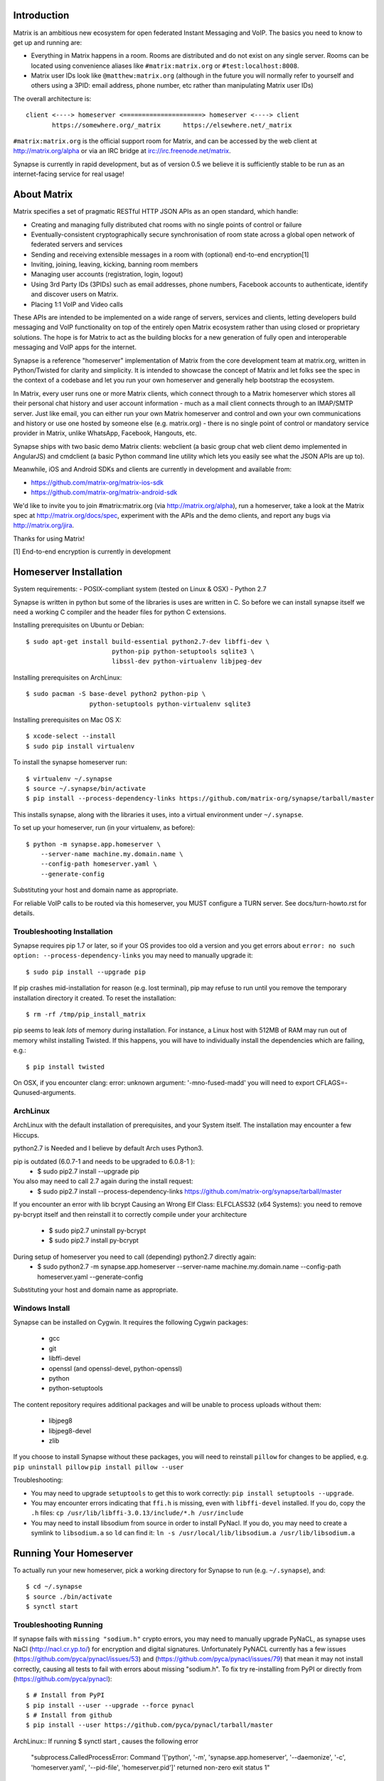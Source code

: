 Introduction
============

Matrix is an ambitious new ecosystem for open federated Instant Messaging and
VoIP.  The basics you need to know to get up and running are:

- Everything in Matrix happens in a room.  Rooms are distributed and do not
  exist on any single server.  Rooms can be located using convenience aliases 
  like ``#matrix:matrix.org`` or ``#test:localhost:8008``.

- Matrix user IDs look like ``@matthew:matrix.org`` (although in the future
  you will normally refer to yourself and others using a 3PID: email
  address, phone number, etc rather than manipulating Matrix user IDs)

The overall architecture is::

      client <----> homeserver <=====================> homeserver <----> client
             https://somewhere.org/_matrix      https://elsewhere.net/_matrix

``#matrix:matrix.org`` is the official support room for Matrix, and can be
accessed by the web client at http://matrix.org/alpha or via an IRC bridge at
irc://irc.freenode.net/matrix.

Synapse is currently in rapid development, but as of version 0.5 we believe it 
is sufficiently stable to be run as an internet-facing service for real usage!

About Matrix
============

Matrix specifies a set of pragmatic RESTful HTTP JSON APIs as an open standard,
which handle:

- Creating and managing fully distributed chat rooms with no
  single points of control or failure
- Eventually-consistent cryptographically secure synchronisation of room
  state across a global open network of federated servers and services
- Sending and receiving extensible messages in a room with (optional)
  end-to-end encryption[1]
- Inviting, joining, leaving, kicking, banning room members
- Managing user accounts (registration, login, logout)
- Using 3rd Party IDs (3PIDs) such as email addresses, phone numbers,
  Facebook accounts to authenticate, identify and discover users on Matrix.
- Placing 1:1 VoIP and Video calls

These APIs are intended to be implemented on a wide range of servers, services
and clients, letting developers build messaging and VoIP functionality on top
of the entirely open Matrix ecosystem rather than using closed or proprietary
solutions. The hope is for Matrix to act as the building blocks for a new
generation of fully open and interoperable messaging and VoIP apps for the
internet.

Synapse is a reference "homeserver" implementation of Matrix from the core
development team at matrix.org, written in Python/Twisted for clarity and
simplicity.  It is intended to showcase the concept of Matrix and let folks see
the spec in the context of a codebase and let you run your own homeserver and
generally help bootstrap the ecosystem.

In Matrix, every user runs one or more Matrix clients, which connect through to
a Matrix homeserver which stores all their personal chat history and user
account information - much as a mail client connects through to an IMAP/SMTP
server. Just like email, you can either run your own Matrix homeserver and
control and own your own communications and history or use one hosted by
someone else (e.g. matrix.org) - there is no single point of control or
mandatory service provider in Matrix, unlike WhatsApp, Facebook, Hangouts, etc.

Synapse ships with two basic demo Matrix clients: webclient (a basic group chat
web client demo implemented in AngularJS) and cmdclient (a basic Python
command line utility which lets you easily see what the JSON APIs are up to).

Meanwhile, iOS and Android SDKs and clients are currently in development and available from:

- https://github.com/matrix-org/matrix-ios-sdk
- https://github.com/matrix-org/matrix-android-sdk

We'd like to invite you to join #matrix:matrix.org (via http://matrix.org/alpha), run a homeserver, take a look at the Matrix spec at
http://matrix.org/docs/spec, experiment with the APIs and the demo
clients, and report any bugs via http://matrix.org/jira.

Thanks for using Matrix!

[1] End-to-end encryption is currently in development

Homeserver Installation
=======================

System requirements:
- POSIX-compliant system (tested on Linux & OSX)
- Python 2.7

Synapse is written in python but some of the libraries is uses are written in
C. So before we can install synapse itself we need a working C compiler and the
header files for python C extensions.

Installing prerequisites on Ubuntu or Debian::

    $ sudo apt-get install build-essential python2.7-dev libffi-dev \
                           python-pip python-setuptools sqlite3 \
                           libssl-dev python-virtualenv libjpeg-dev

Installing prerequisites on ArchLinux::

    $ sudo pacman -S base-devel python2 python-pip \
                     python-setuptools python-virtualenv sqlite3

Installing prerequisites on Mac OS X::

    $ xcode-select --install
    $ sudo pip install virtualenv
    
To install the synapse homeserver run::

    $ virtualenv ~/.synapse
    $ source ~/.synapse/bin/activate
    $ pip install --process-dependency-links https://github.com/matrix-org/synapse/tarball/master

This installs synapse, along with the libraries it uses, into a virtual
environment under ``~/.synapse``.

To set up your homeserver, run (in your virtualenv, as before)::

    $ python -m synapse.app.homeserver \
        --server-name machine.my.domain.name \
        --config-path homeserver.yaml \
        --generate-config

Substituting your host and domain name as appropriate.

For reliable VoIP calls to be routed via this homeserver, you MUST configure
a TURN server.  See docs/turn-howto.rst for details.

Troubleshooting Installation
----------------------------

Synapse requires pip 1.7 or later, so if your OS provides too old a version and 
you get errors about ``error: no such option: --process-dependency-links`` you 
may need to manually upgrade it::

    $ sudo pip install --upgrade pip

If pip crashes mid-installation for reason (e.g. lost terminal), pip may
refuse to run until you remove the temporary installation directory it
created. To reset the installation::

    $ rm -rf /tmp/pip_install_matrix

pip seems to leak *lots* of memory during installation.  For instance, a Linux 
host with 512MB of RAM may run out of memory whilst installing Twisted.  If this 
happens, you will have to individually install the dependencies which are 
failing, e.g.::

    $ pip install twisted

On OSX, if you encounter clang: error: unknown argument: '-mno-fused-madd' you
will need to export CFLAGS=-Qunused-arguments.

ArchLinux
--------------
ArchLinux with the default installation of prerequisites, and your System itself. The installation may encounter a few Hiccups.

python2.7 is Needed and I believe by default Arch uses Python3.

pip is outdated (6.0.7-1 and needs to be upgraded to 6.0.8-1 ):
    - $ sudo pip2.7 install --upgrade pip
    
You also may need to call 2.7 again during the install request:
    - $ sudo pip2.7 install --process-dependency-links https://github.com/matrix-org/synapse/tarball/master
    
If you encounter an error with lib bcrypt Causing an Wrong Elf Class: ELFCLASS32 (x64 Systems):
you need to remove py-bcrypt itself and then reinstall it to correctly compile under your architecture
    - $ sudo pip2.7 uninstall py-bcrypt
    - $ sudo pip2.7 install py-bcrypt
    
During setup of homeserver you need to call (depending) python2.7 directly again:
    - $ sudo python2.7 -m synapse.app.homeserver \
      --server-name machine.my.domain.name \
      --config-path homeserver.yaml \
      --generate-config
        
Substituting your host and domain name as appropriate.


Windows Install
---------------
Synapse can be installed on Cygwin. It requires the following Cygwin packages:

 - gcc
 - git
 - libffi-devel
 - openssl (and openssl-devel, python-openssl)
 - python
 - python-setuptools

The content repository requires additional packages and will be unable to process
uploads without them:
 - libjpeg8
 - libjpeg8-devel
 - zlib
If you choose to install Synapse without these packages, you will need to reinstall
``pillow`` for changes to be applied, e.g. ``pip uninstall pillow`` ``pip install
pillow --user``

Troubleshooting:

- You may need to upgrade ``setuptools`` to get this to work correctly:
  ``pip install setuptools --upgrade``.
- You may encounter errors indicating that ``ffi.h`` is missing, even with
  ``libffi-devel`` installed. If you do, copy the ``.h`` files:
  ``cp /usr/lib/libffi-3.0.13/include/*.h /usr/include``
- You may need to install libsodium from source in order to install PyNacl. If
  you do, you may need to create a symlink to ``libsodium.a`` so ``ld`` can find
  it: ``ln -s /usr/local/lib/libsodium.a /usr/lib/libsodium.a``

Running Your Homeserver
=======================

To actually run your new homeserver, pick a working directory for Synapse to run 
(e.g. ``~/.synapse``), and::

    $ cd ~/.synapse
    $ source ./bin/activate
    $ synctl start

Troubleshooting Running
-----------------------

If synapse fails with ``missing "sodium.h"`` crypto errors, you may need 
to manually upgrade PyNaCL, as synapse uses NaCl (http://nacl.cr.yp.to/) for 
encryption and digital signatures.
Unfortunately PyNACL currently has a few issues
(https://github.com/pyca/pynacl/issues/53) and
(https://github.com/pyca/pynacl/issues/79) that mean it may not install
correctly, causing all tests to fail with errors about missing "sodium.h". To
fix try re-installing from PyPI or directly from
(https://github.com/pyca/pynacl)::

    $ # Install from PyPI
    $ pip install --user --upgrade --force pynacl
    $ # Install from github
    $ pip install --user https://github.com/pyca/pynacl/tarball/master

ArchLinux::
If running $ synctl start , causes the following error
  "subprocess.CalledProcessError: Command '['python', '-m', 'synapse.app.homeserver', '--daemonize', '-c', 'homeserver.yaml', '--pid-file', 'homeserver.pid']' returned non-zero exit status 1"

You need to call 2.7 again by directly using
 - $ python2.7 -m synapse.app.homeserver --daemonize -c homeserver.yaml --pid-file homeserver.pid


Homeserver Development
======================

To check out a homeserver for development, clone the git repo into a working
directory of your choice::

    $ git clone https://github.com/matrix-org/synapse.git
    $ cd synapse

The homeserver has a number of external dependencies, that are easiest
to install using pip and a virtualenv::

    $ virtualenv env
    $ source env/bin/activate
    $ python synapse/python_dependencies.py | xargs -n1 pip install
    $ pip install setuptools_trial mock

This will run a process of downloading and installing all the needed
dependencies into a virtual env.

Once this is done, you may wish to run the homeserver's unit tests, to
check that everything is installed as it should be::

    $ python setup.py test

This should end with a 'PASSED' result::

    Ran 143 tests in 0.601s

    PASSED (successes=143)


Upgrading an existing homeserver
================================

IMPORTANT: Before upgrading an existing homeserver to a new version, please
refer to UPGRADE.rst for any additional instructions.

Otherwise, simply re-install the new codebase over the current one - e.g.
by ``pip install --process-dependency-links
https://github.com/matrix-org/synapse/tarball/master``
if using pip, or by ``git pull`` if running off a git working copy.


Setting up Federation
=====================

In order for other homeservers to send messages to your server, it will need to
be publicly visible on the internet, and they will need to know its host name.
You have two choices here, which will influence the form of your Matrix user
IDs:

1) Use the machine's own hostname as available on public DNS in the form of
   its A or AAAA records. This is easier to set up initially, perhaps for
   testing, but lacks the flexibility of SRV.

2) Set up a SRV record for your domain name. This requires you create a SRV
   record in DNS, but gives the flexibility to run the server on your own
   choice of TCP port, on a machine that might not be the same name as the
   domain name.

For the first form, simply pass the required hostname (of the machine) as the
--server-name parameter::

    $ python -m synapse.app.homeserver \
        --server-name machine.my.domain.name \
        --config-path homeserver.yaml \
        --generate-config
    $ python -m synapse.app.homeserver --config-path homeserver.yaml

Alternatively, you can run ``synctl start`` to guide you through the process.

For the second form, first create your SRV record and publish it in DNS. This
needs to be named _matrix._tcp.YOURDOMAIN, and point at at least one hostname
and port where the server is running.  (At the current time synapse does not
support clustering multiple servers into a single logical homeserver).  The DNS
record would then look something like::

    $ dig -t srv _matrix._tcp.machine.my.domaine.name
    _matrix._tcp    IN      SRV     10 0 8448 machine.my.domain.name.


At this point, you should then run the homeserver with the hostname of this
SRV record, as that is the name other machines will expect it to have::

    $ python -m synapse.app.homeserver \
        --server-name YOURDOMAIN \
        --bind-port 8448 \
        --config-path homeserver.yaml \
        --generate-config
    $ python -m synapse.app.homeserver --config-path homeserver.yaml


You may additionally want to pass one or more "-v" options, in order to
increase the verbosity of logging output; at least for initial testing.

For the initial alpha release, the homeserver is not speaking TLS for
either client-server or server-server traffic for ease of debugging. We have
also not spent any time yet getting the homeserver to run behind loadbalancers.

Running a Demo Federation of Homeservers
----------------------------------------

If you want to get up and running quickly with a trio of homeservers in a
private federation (``localhost:8080``, ``localhost:8081`` and
``localhost:8082``) which you can then access through the webclient running at
http://localhost:8080. Simply run::

    $ demo/start.sh
    
This is mainly useful just for development purposes.

Running The Demo Web Client
===========================

The homeserver runs a web client by default at https://localhost:8448/.

If this is the first time you have used the client from that browser (it uses
HTML5 local storage to remember its config), you will need to log in to your
account. If you don't yet have an account, because you've just started the
homeserver for the first time, then you'll need to register one.


Registering A New Account
-------------------------

Your new user name will be formed partly from the hostname your server is
running as, and partly from a localpart you specify when you create the
account. Your name will take the form of::

    @localpart:my.domain.here
         (pronounced "at localpart on my dot domain dot here")

Specify your desired localpart in the topmost box of the "Register for an
account" form, and click the "Register" button. Hostnames can contain ports if
required due to lack of SRV records (e.g. @matthew:localhost:8448 on an
internal synapse sandbox running on localhost)


Logging In To An Existing Account
---------------------------------

Just enter the ``@localpart:my.domain.here`` Matrix user ID and password into
the form and click the Login button.


Identity Servers
================

The job of authenticating 3PIDs and tracking which 3PIDs are associated with a
given Matrix user is very security-sensitive, as there is obvious risk of spam
if it is too easy to sign up for Matrix accounts or harvest 3PID data.
Meanwhile the job of publishing the end-to-end encryption public keys for
Matrix users is also very security-sensitive for similar reasons.

Therefore the role of managing trusted identity in the Matrix ecosystem is
farmed out to a cluster of known trusted ecosystem partners, who run 'Matrix
Identity Servers' such as ``sydent``, whose role is purely to authenticate and
track 3PID logins and publish end-user public keys.

It's currently early days for identity servers as Matrix is not yet using 3PIDs
as the primary means of identity and E2E encryption is not complete. As such,
we are running a single identity server (http://matrix.org:8090) at the current
time.


Where's the spec?!
==================

The source of the matrix spec lives at https://github.com/matrix-org/matrix-doc.  
A recent HTML snapshot of this lives at http://matrix.org/docs/spec


Building Internal API Documentation
===================================

Before building internal API documentation install sphinx and
sphinxcontrib-napoleon::

    $ pip install sphinx
    $ pip install sphinxcontrib-napoleon

Building internal API documentation::

    $ python setup.py build_sphinx

